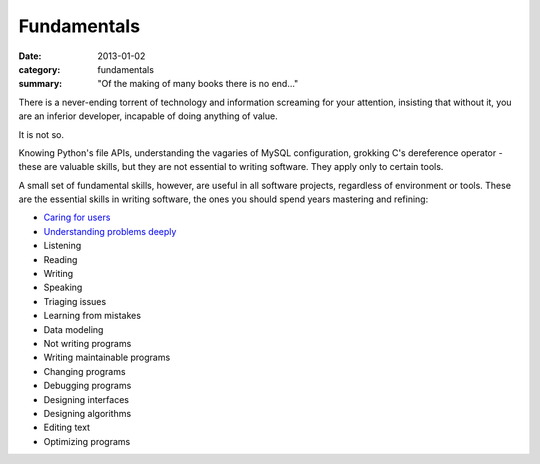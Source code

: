 Fundamentals
============

:date: 2013-01-02
:category: fundamentals
:summary: "Of the making of many books there is no end..."

There is a never-ending torrent of technology and information screaming for
your attention, insisting that without it, you are an inferior developer,
incapable of doing anything of value.

It is not so.

Knowing Python's file APIs, understanding the vagaries of MySQL configuration,
grokking C's dereference operator - these are valuable skills, but they are not
essential to writing software. They apply only to certain tools.

A small set of fundamental skills, however, are useful in all software projects,
regardless of environment or tools. These are the essential skills in writing
software, the ones you should spend years mastering and refining:

* `Caring for users`_
* `Understanding problems deeply`_
* Listening
* Reading
* Writing
* Speaking
* Triaging issues
* Learning from mistakes
* Data modeling
* Not writing programs
* Writing maintainable programs
* Changing programs
* Debugging programs
* Designing interfaces
* Designing algorithms
* Editing text
* Optimizing programs

.. _Caring for users: /caring-for-users.html
.. _Understanding problems deeply: /understanding-problems.html
